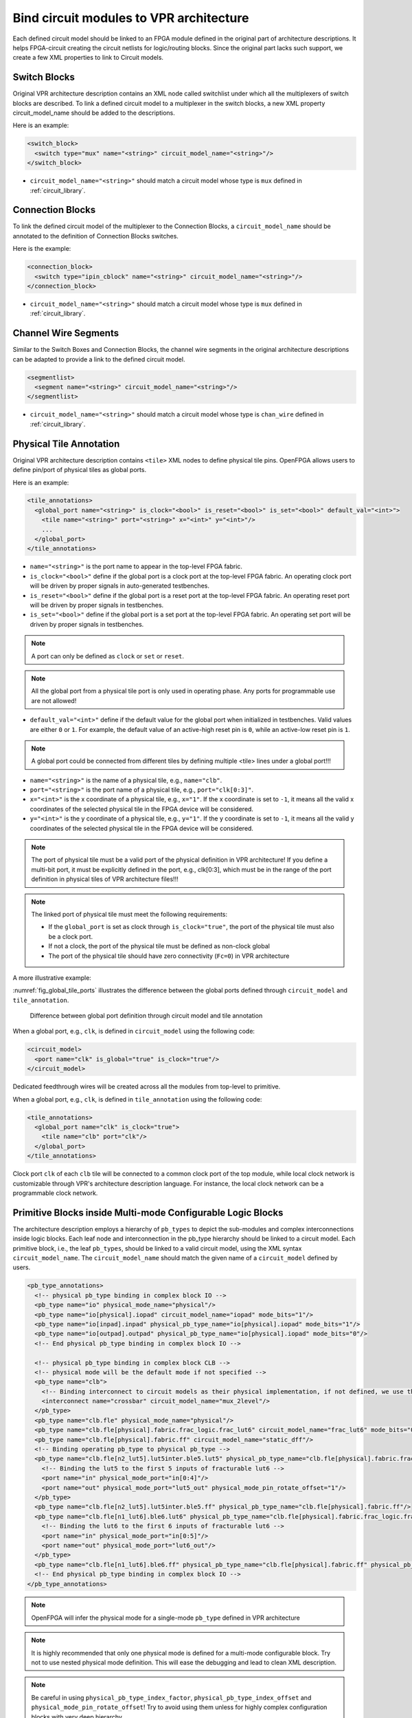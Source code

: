 .. _annotate_vpr_arch:

Bind circuit modules to VPR architecture 
----------------------------------------
Each defined circuit model should be linked to an FPGA module defined in the original part of architecture descriptions. It helps FPGA-circuit creating the circuit netlists for logic/routing blocks. Since the original part lacks such support, we create a few XML properties to link to Circuit models.

Switch Blocks
~~~~~~~~~~~~~

Original VPR architecture description contains an XML node called switchlist under which all the multiplexers of switch blocks are described.
To link a defined circuit model to a multiplexer in the switch blocks, a new XML property circuit_model_name should be added to the descriptions.

Here is an example:

.. code-block:: xml

  <switch_block>
    <switch type="mux" name="<string>" circuit_model_name="<string>"/>
  </switch_block>

- ``circuit_model_name="<string>"`` should match a circuit model whose type is ``mux`` defined in :ref:`circuit_library`.


Connection Blocks
~~~~~~~~~~~~~~~~~

To link the defined circuit model of the multiplexer to the Connection Blocks, a ``circuit_model_name`` should be annotated to the definition of Connection Blocks switches.  

Here is the example:

.. code-block:: xml

  <connection_block>
    <switch type="ipin_cblock" name="<string>" circuit_model_name="<string>"/>
  </connection_block>

- ``circuit_model_name="<string>"`` should match a circuit model whose type is ``mux`` defined in :ref:`circuit_library`.

Channel Wire Segments
~~~~~~~~~~~~~~~~~~~~~

Similar to the Switch Boxes and Connection Blocks, the channel wire segments in the original architecture descriptions can be adapted to provide a link to the defined circuit model.

.. code-block:: xml

  <segmentlist>
    <segment name="<string>" circuit_model_name="<string>"/>
  </segmentlist>

- ``circuit_model_name="<string>"`` should match a circuit model whose type is ``chan_wire`` defined in :ref:`circuit_library`.

Physical Tile Annotation
~~~~~~~~~~~~~~~~~~~~~~~~

Original VPR architecture description contains ``<tile>`` XML nodes to define physical tile pins.
OpenFPGA allows users to define pin/port of physical tiles as global ports.

Here is an example:

.. code-block:: xml

  <tile_annotations>
    <global_port name="<string>" is_clock="<bool>" is_reset="<bool>" is_set="<bool>" default_val="<int>">
      <tile name="<string>" port="<string>" x="<int>" y="<int>"/>
      ...
    </global_port>
  </tile_annotations>

- ``name="<string>"`` is the port name to appear in the top-level FPGA fabric.

- ``is_clock="<bool>"`` define if the global port is a clock port at the top-level FPGA fabric. An operating clock port will be driven by proper signals in auto-generated testbenches.

- ``is_reset="<bool>"`` define if the global port is a reset port at the top-level FPGA fabric. An operating reset port will be driven by proper signals in testbenches.

- ``is_set="<bool>"`` define if the global port is a set port at the top-level FPGA fabric. An operating set port will be driven by proper signals in testbenches.

.. note:: A port can only be defined as ``clock`` or ``set`` or ``reset``.

.. note:: All the global port from a physical tile port is only used in operating phase. Any ports for programmable use are not allowed!

- ``default_val="<int>"`` define if the default value for the global port when initialized in testbenches. Valid values are either ``0`` or ``1``. For example, the default value of an active-high reset pin is ``0``, while an active-low reset pin is ``1``.

.. note:: A global port could be connected from different tiles by defining multiple <tile> lines under a global port!!!

.. option:: <tile name="<string>" port="<string>" x="<int>" y="<int>"/>

- ``name="<string>"`` is the name of a physical tile, e.g., ``name="clb"``.

- ``port="<string>"`` is the port name of a physical tile, e.g., ``port="clk[0:3]"``.

- ``x="<int>"`` is the x coordinate of a physical tile, e.g., ``x="1"``. If the x coordinate is set to ``-1``, it means all the valid x coordinates of the selected physical tile in the FPGA device will be considered. 

- ``y="<int>"`` is the y coordinate of a physical tile, e.g., ``y="1"``. If the y coordinate is set to ``-1``, it means all the valid y coordinates of the selected physical tile in the FPGA device will be considered. 

.. note:: The port of physical tile must be a valid port of the physical definition in VPR architecture! If you define a multi-bit port, it must be explicitly defined in the port, e.g., clk[0:3], which must be in the range of the port definition in physical tiles of VPR architecture files!!! 

.. note:: The linked port of physical tile must meet the following requirements:

            - If the ``global_port`` is set as clock through ``is_clock="true"``, the port of the physical tile must also be a clock port.
            - If not a clock, the port of the physical tile must be defined as non-clock global
            - The port of the physical tile should have zero connectivity (``Fc=0``) in VPR architecture

A more illustrative example:

:numref:`fig_global_tile_ports` illustrates the difference between the global ports defined through ``circuit_model`` and ``tile_annotation``.

.. _fig_global_tile_ports:

.. figure:: ./figures/global_tile_ports.png
   :scale: 100%
   :alt: Difference between global port definition through circuit model and tile annotation

   Difference between global port definition through circuit model and tile annotation

When a global port, e.g., ``clk``, is defined in ``circuit_model`` using the following code:

.. code-block:: xml

  <circuit_model>
    <port name="clk" is_global="true" is_clock="true"/>
  </circuit_model>

Dedicated feedthrough wires will be created across all the modules from top-level to primitive.

When a global port, e.g., ``clk``, is defined in ``tile_annotation`` using the following code:

.. code-block:: xml

  <tile_annotations>
    <global_port name="clk" is_clock="true">
      <tile name="clb" port="clk"/>
    </global_port>
  </tile_annotations>

Clock port ``clk`` of each ``clb`` tile will be connected to a common clock port of the top module, while local clock network is customizable through VPR's architecture description language. For instance, the local clock network can be a programmable clock network. 

Primitive Blocks inside Multi-mode Configurable Logic Blocks
~~~~~~~~~~~~~~~~~~~~~~~~~~~~~~~~~~~~~~~~~~~~~~~~~~~~~~~~~~~~

The architecture description employs a hierarchy of ``pb_types`` to depict the sub-modules and complex interconnections inside logic blocks. Each leaf node and interconnection in the pb_type hierarchy should be linked to a circuit model.
Each primitive block, i.e., the leaf ``pb_types``, should be linked to a valid circuit model, using the XML syntax ``circuit_model_name``.
The ``circuit_model_name`` should match the given name of a ``circuit_model`` defined by users.

.. code-block:: xml

  <pb_type_annotations>
    <!-- physical pb_type binding in complex block IO -->
    <pb_type name="io" physical_mode_name="physical"/>
    <pb_type name="io[physical].iopad" circuit_model_name="iopad" mode_bits="1"/> 
    <pb_type name="io[inpad].inpad" physical_pb_type_name="io[physical].iopad" mode_bits="1"/> 
    <pb_type name="io[outpad].outpad" physical_pb_type_name="io[physical].iopad" mode_bits="0"/> 
    <!-- End physical pb_type binding in complex block IO -->

    <!-- physical pb_type binding in complex block CLB -->
    <!-- physical mode will be the default mode if not specified -->
    <pb_type name="clb">
      <!-- Binding interconnect to circuit models as their physical implementation, if not defined, we use the default model -->
      <interconnect name="crossbar" circuit_model_name="mux_2level"/>
    </pb_type>
    <pb_type name="clb.fle" physical_mode_name="physical"/>
    <pb_type name="clb.fle[physical].fabric.frac_logic.frac_lut6" circuit_model_name="frac_lut6" mode_bits="0"/>
    <pb_type name="clb.fle[physical].fabric.ff" circuit_model_name="static_dff"/>
    <!-- Binding operating pb_type to physical pb_type -->
    <pb_type name="clb.fle[n2_lut5].lut5inter.ble5.lut5" physical_pb_type_name="clb.fle[physical].fabric.frac_logic.frac_lut6" mode_bits="1" physical_pb_type_index_factor="0.5">
      <!-- Binding the lut5 to the first 5 inputs of fracturable lut6 -->
      <port name="in" physical_mode_port="in[0:4]"/>
      <port name="out" physical_mode_port="lut5_out" physical_mode_pin_rotate_offset="1"/>
    </pb_type>
    <pb_type name="clb.fle[n2_lut5].lut5inter.ble5.ff" physical_pb_type_name="clb.fle[physical].fabric.ff"/>
    <pb_type name="clb.fle[n1_lut6].ble6.lut6" physical_pb_type_name="clb.fle[physical].fabric.frac_logic.frac_lut6" mode_bits="0">
      <!-- Binding the lut6 to the first 6 inputs of fracturable lut6 -->
      <port name="in" physical_mode_port="in[0:5]"/>
      <port name="out" physical_mode_port="lut6_out"/>
    </pb_type>
    <pb_type name="clb.fle[n1_lut6].ble6.ff" physical_pb_type_name="clb.fle[physical].fabric.ff" physical_pb_type_index_factor="2" physical_pb_type_index_offset="0"/>
    <!-- End physical pb_type binding in complex block IO -->
  </pb_type_annotations>
  
.. option:: <pb_type name="<string>" physical_mode_name="<string>">

  Specify a physical mode for multi-mode ``pb_type`` defined in VPR architecture.

  .. note:: This should be applied to non-primitive ``pb_type``, i.e., ``pb_type`` have child ``pb_type``.

  - ``name="<string>"`` specifiy the full name of a ``pb_type`` in the hierarchy of VPR architecture.

  - ``physical_mode_name="<string>"`` Specify the name of the mode that describes the physical implementation of the configurable block. This is critical in modeling actual circuit designs and architecture of an FPGA. Typically, only one ``physical_mode`` should be specified for each multi-mode ``pb_type``.

.. note:: OpenFPGA will infer the physical mode for a single-mode ``pb_type`` defined in VPR architecture

.. option:: <pb_type name="<string>" physical_pb_type_name="<string>"
             circuit_model_name="<string>" mode_bits="<int>"
             physical_pb_type_index_factor="<float>" physical_pb_type_index_offset="<int>">

  Specify the physical implementation for a primitive ``pb_type`` in VPR architecture

  .. note:: This should be applied to primitive ``pb_type``, i.e., ``pb_type`` have no children.

  .. note:: This definition should be placed directly under the XML node ``<pb_type_annotation>`` without any intermediate XML nodes!

  - ``name="<string>"`` specifiy the full name of a ``pb_type`` in the hierarchy of VPR architecture.

  - ``physical_pb_type_name=<string>`` creates the link on ``pb_type`` between operating and physical modes. This syntax is mandatory for every primitive ``pb_type`` in an operating mode ``pb_type``. It should be a valid name of primitive ``pb_type`` in physical mode.   

  - ``circuit_model_name="<string>"`` Specify a circuit model to implement a ``pb_type`` in VPR architecture. The ``circuit_model_name`` is mandatory for every primitive``pb_type`` in a physical_mode ``pb_type``.

  - ``mode_bits="<int>"`` Specify the configuration bits for the ``circuit_model`` when operating at an operating mode. The length of ``mode_bits`` should match the ``port`` size defined in ``circuit_model``. The ``mode_bits`` should be derived from circuit designs while users are responsible for its correctness. FPGA-Bitstreamm will add the ``mode_bits`` during bitstream generation.

  - ``physical_pb_type_index_factor="<float>"`` aims to align the indices for ``pb_type`` between operating and physical modes, especially when an operating mode contains multiple ``pb_type`` (``num_pb``>1) that are linked to the same physical ``pb_type``. When ``physical_pb_type_name`` is larger than 1, the  index of ``pb_type`` will be multipled by the given factor. 

  - ``physical_pb_type_index_offset=<int>`` aims to align the indices for ``pb_type`` between operating and physical modes, especially when an operating mode contains multiple ``pb_type`` (``num_pb``>1) that are linked to the same physical ``pb_type``. When ``physical_pb_type_name`` is larger than 1, the  index of ``pb_type`` will be shifted by the given factor. 

.. option:: <interconnect name="<string>" circuit_model_name="<string>">

  - ``name="<string>"`` specify the name of a ``interconnect`` in VPR architecture. Different from ``pb_type``, hierarchical name is not required here.

  - ``circuit_model_name="<string>"`` For the interconnection type direct, the type of the linked circuit model should be wire. For multiplexers, the type of linked circuit model should be ``mux``. For complete, the type of the linked circuit model can be either ``mux`` or ``wire``, depending on the case.

  .. note:: A ``<pb_type name="<string>">`` parent XML node is required for the interconnect-to-circuit bindings whose interconnects are defined under the ``pb_type`` in VPR architecture description. 

.. option:: <port name="<string>" physical_mode_port="<string>"
             physical_mode_pin_initial_offset="<int>" physical_mode_pin_rotate_offset="<int>"/>

   Link a port of an operating ``pb_type`` to a port of a physical ``pb_type``

  - ``name="<string>"`` specifiy the name of a ``port`` in VPR architecture. Different from ``pb_type``, hierarchical name is not required here.

  - ``physical_mode_pin="<string>" creates the link of ``port`` of ``pb_type`` between operating and physical modes. This syntax is mandatory for every primitive ``pb_type`` in an operating mode ``pb_type``. It should be a valid ``port`` name of leaf ``pb_type`` in physical mode and the port size should also match. 

    .. note:: Users can define multiple ports. For example: ``physical_mode_pin="a[0:1] b[2:2]"``. When multiple ports are used, the ``physical_mode_pin_initial_offset`` and ``physical_mode_pin_rotate_offset`` should also be adapt. For example: ``physical_mode_pin_rotate_offset="1 0"``)


  - ``physical_mode_pin_initial_offset="<int>"`` aims to align the pin indices for ``port`` of ``pb_type`` between operating and physical modes, especially when part of port of operating mode is mapped to a port in physical ``pb_type``. When ``physical_mode_pin_initial_offset`` is larger than zero, the pin index of ``pb_type`` (whose index is large than 1) will be shifted by the given offset. 

    .. note:: A quick example to understand the initial offset
              For example, an initial offset of -32 is used to map 

              - operating pb_type ``bram[0].dout[32]`` with a full path ``memory[dual_port].bram[0]``
              - operating pb_type ``bram[0].dout[33]`` with a full path ``memory[dual_port].bram[0]``

              to 

              - physical pb_type ``bram[0].dout_a[0]`` with a full path ``memory[physical].bram[0]``
              - physical pb_type ``bram[0].dout_a[1]`` with a full path ``memory[physical].bram[0]``

    .. note:: If not defined, the default value of ``physical_mode_pin_initial_offset`` is set to ``0``.

  - ``physical_mode_pin_rotate_offset="<int>"`` aims to align the pin indices for ``port`` of ``pb_type`` between operating and physical modes, especially when an operating mode contains multiple ``pb_type`` (``num_pb``>1) that are linked to the same physical ``pb_type``. When ``physical_mode_pin_rotate_offset`` is larger than zero, the pin index of ``pb_type`` (whose index is large than 1) will be shifted by the given offset.
  
    .. note:: A quick example to understand the rotate offset
              For example, a rotating offset of 9 is used to map 

              - operating pb_type ``mult_9x9[0].a[0:8]`` with a full path ``mult[frac].mult_9x9[0]``
              - operating pb_type ``mult_9x9[1].a[0:8]`` with a full path ``mult[frac].mult_9x9[1]``

               to 

              - physical pb_type ``mult_36x36.a[0:8]`` with a full path ``mult[physical].mult_36x36[0]``
              - physical pb_type ``mult_36x36.a[9:17]`` with a full path ``mult[physical].mult_36x36[0]``

    .. note:: If not defined, the default value of ``physical_mode_pin_rotate_offset`` is set to ``0``.

.. note::
  It is highly recommended that only one physical mode is defined for a multi-mode configurable block. Try not to use nested physical mode definition. This will ease the debugging and lead to clean XML description. 

.. note::
  Be careful in using ``physical_pb_type_index_factor``, ``physical_pb_type_index_offset`` and ``physical_mode_pin_rotate_offset``! Try to avoid using them unless for highly complex configuration blocks with very deep hierarchy. 



